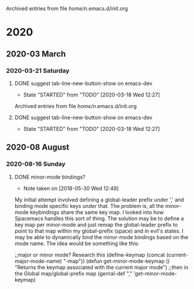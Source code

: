 
Archived entries from file /home/n/.emacs.d/init.org
* 2020
** 2020-03 March
*** 2020-03-21 Saturday
**** DONE suggest tab-line-new-button-show on emacs-dev
CLOSED: [2020-03-21 Sat 16:02]
:PROPERTIES:
:ARCHIVE_TIME: 2020-08-16 Sun 17:34
:ARCHIVE_FILE: ~/.emacs.d/init.org
:ARCHIVE_OLPATH: Packages/tab-line
:ARCHIVE_CATEGORY: init
:ARCHIVE_TODO: DONE
:END:
- State "STARTED"    from "TODO"       [2020-03-18 Wed 12:27]

Archived entries from file /home/n/.emacs.d/init.org

**** DONE suggest tab-line-new-button-show on emacs-dev
CLOSED: [2020-03-21 Sat 16:02]
:PROPERTIES:
:ARCHIVE_TIME: 2020-08-16 Sun 17:34
:ARCHIVE_FILE: ~/.emacs.d/init.org
:ARCHIVE_OLPATH: Packages/tab-line
:ARCHIVE_CATEGORY: init
:ARCHIVE_TODO: DONE
:END:
- State "STARTED"    from "TODO"       [2020-03-18 Wed 12:27]
** 2020-08 August
*** 2020-08-16 Sunday
**** DONE minor-mode bindings?
CLOSED: [2020-08-16 Sun 21:09]
:PROPERTIES:
:ARCHIVE_TIME: 2020-08-16 Sun 21:09
:ARCHIVE_FILE: ~/.emacs.d/init.org
:ARCHIVE_OLPATH: Packages/general (key-bindings)
:ARCHIVE_CATEGORY: init
:ARCHIVE_TODO: DONE
:END:
- Note taken on [2018-05-30 Wed 12:49] \\
My initial attempt involved defining a global-leader prefix under ',' and
binding mode specific keys under that. The problem is, all the minor-mode
keybindings share the same key map. I looked into how Spacemacs handles this sort
of thing. The solution may be to define a key map per minor-mode and just remap
the global-leader prefix to point to that map within my global-prefix (space) and
in evil's states. I may be able to dynamically bind the minor-mode bindings
based on the mode name. The idea would be something like this:
#+begin_example emacs-lisp
;;major or minor mode? Research this
(define-keymap (concat (current-major-mode-name) "-map"))
(defun get-minor-mode-keymap ()
"Returns the keymap associated with the current major mode")
;;then in the Global map/global-prefix map
(genral-def "," 'get-minor-mode-keymap)
#+end_example
